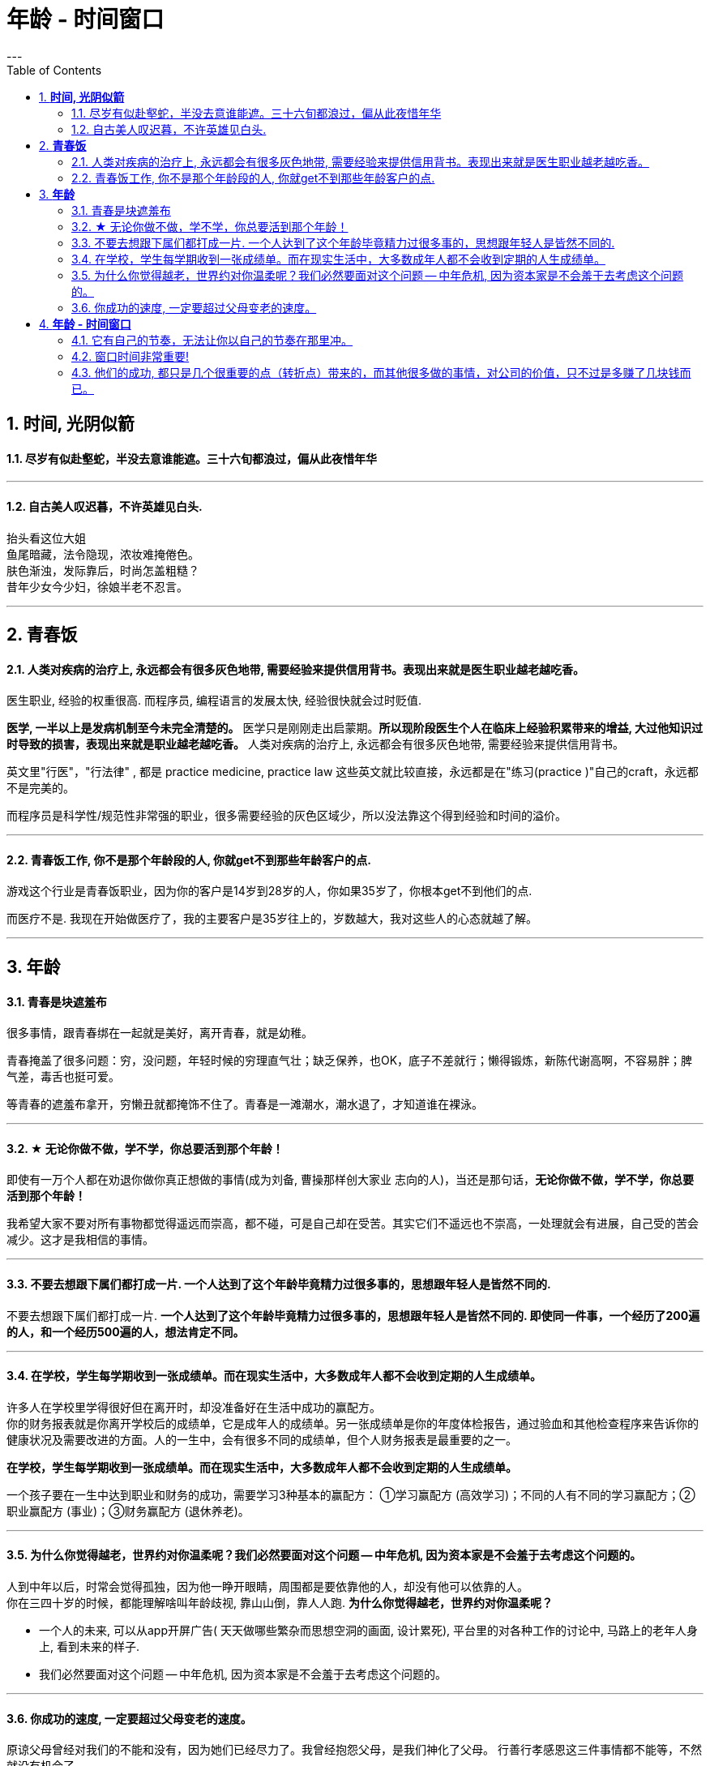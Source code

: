 
= 年龄 - 时间窗口
:toc:
:sectnums:
---

== *时间, 光阴似箭*

==== 尽岁有似赴壑蛇，半没去意谁能遮。三十六旬都浪过，偏从此夜惜年华

---

==== 自古美人叹迟暮，不许英雄见白头.

抬头看这位大姐   +
鱼尾暗藏，法令隐现，浓妆难掩倦色。   +
肤色渐浊，发际靠后，时尚怎盖粗糙？   +
昔年少女今少妇，徐娘半老不忍言。


---


== *青春饭*

==== 人类对疾病的治疗上, 永远都会有很多灰色地带, 需要经验来提供信用背书。表现出来就是医生职业越老越吃香。


医生职业, 经验的权重很高. 而程序员, 编程语言的发展太快, 经验很快就会过时贬值.

**医学, 一半以上是发病机制至今未完全清楚的。** 医学只是刚刚走出启蒙期。**所以现阶段医生个人在临床上经验积累带来的增益, 大过他知识过时导致的损害，表现出来就是职业越老越吃香。** 人类对疾病的治疗上, 永远都会有很多灰色地带, 需要经验来提供信用背书。

英文里"行医"，"行法律" , 都是 practice medicine, practice law 这些英文就比较直接，永远都是在"练习(practice )"自己的craft，永远都不是完美的。

而程序员是科学性/规范性非常强的职业，很多需要经验的灰色区域少，所以没法靠这个得到经验和时间的溢价。

---

==== 青春饭工作, 你不是那个年龄段的人, 你就get不到那些年龄客户的点.

游戏这个行业是青春饭职业，因为你的客户是14岁到28岁的人，你如果35岁了，你根本get不到他们的点.

而医疗不是. 我现在开始做医疗了，我的主要客户是35岁往上的，岁数越大，我对这些人的心态就越了解。


---

== *年龄*

==== 青春是块遮羞布

很多事情，跟青春绑在一起就是美好，离开青春，就是幼稚。

青春掩盖了很多问题：穷，没问题，年轻时候的穷理直气壮；缺乏保养，也OK，底子不差就行；懒得锻炼，新陈代谢高啊，不容易胖；脾气差，毒舌也挺可爱。

等青春的遮羞布拿开，穷懒丑就都掩饰不住了。青春是一滩潮水，潮水退了，才知道谁在裸泳。


---

==== ★ 无论你做不做，学不学，你总要活到那个年龄！

即使有一万个人都在劝退你做你真正想做的事情(成为刘备, 曹操那样创大家业 志向的人)，当还是那句话，*无论你做不做，学不学，你总要活到那个年龄！*

我希望大家不要对所有事物都觉得遥远而崇高，都不碰，可是自己却在受苦。其实它们不遥远也不崇高，一处理就会有进展，自己受的苦会减少。这才是我相信的事情。

---

==== 不要去想跟下属们都打成一片. 一个人达到了这个年龄毕竟精力过很多事的，思想跟年轻人是皆然不同的.

不要去想跟下属们都打成一片. *一个人达到了这个年龄毕竟精力过很多事的，思想跟年轻人是皆然不同的. 即使同一件事，一个经历了200遍的人，和一个经历500遍的人，想法肯定不同。*

---

==== 在学校，学生每学期收到一张成绩单。而在现实生活中，大多数成年人都不会收到定期的人生成绩单。

许多人在学校里学得很好但在离开时，却没准备好在生活中成功的赢配方。 +
你的财务报表就是你离开学校后的成绩单，它是成年人的成绩单。另一张成绩单是你的年度体检报告，通过验血和其他检查程序来告诉你的健康状况及需要改进的方面。人的一生中，会有很多不同的成绩单，但个人财务报表是最重要的之一。

*在学校，学生每学期收到一张成绩单。而在现实生活中，大多数成年人都不会收到定期的人生成绩单。*

一个孩子要在一生中达到职业和财务的成功，需要学习3种基本的赢配方： ①学习赢配方 (高效学习)；不同的人有不同的学习赢配方；②职业赢配方 (事业)；③财务赢配方 (退休养老)。

---

==== 为什么你觉得越老，世界约对你温柔呢？我们必然要面对这个问题 -- 中年危机, 因为资本家是不会羞于去考虑这个问题的。

人到中年以后，时常会觉得孤独，因为他一睁开眼睛，周围都是要依靠他的人，却没有他可以依靠的人。 +
你在三四十岁的时候，都能理解啥叫年龄歧视, 靠山山倒，靠人人跑.   **为什么你觉得越老，世界约对你温柔呢？**

- 一个人的未来, 可以从app开屏广告( 天天做哪些繁杂而思想空洞的画面, 设计累死), 平台里的对各种工作的讨论中, 马路上的老年人身上, 看到未来的样子.

- 我们必然要面对这个问题 -- 中年危机, 因为资本家是不会羞于去考虑这个问题的。

---


==== 你成功的速度, 一定要超过父母变老的速度。

原谅父母曾经对我们的不能和没有，因为她们已经尽力了。我曾经抱怨父母，是我们神化了父母。
行善行孝感恩这三件事情都不能等，不然就没有机会了。

---

== *年龄 - 时间窗口*

==== 它有自己的节奏，无法让你以自己的节奏在那里冲。

她们为什么焦虑?  在单位，年龄对她们的压迫感比男人大约提前了5年。  +
虽然副科男女年龄杠子都划到35岁以下，但竞聘正科，男的划在42岁以下，女的就非得37岁以下，副处、正处、副厅…男女也都有5年的落差。   +
对于她们来说，要想实现理想，就得用比我们男人短5年的时间去跑完这段路。

**它有自己的节奏，无法让你以自己的节奏在那里冲。 **

面对新人，他们的到来，除了提醒你这里更拥挤了，更是提醒你已经不年轻了。

---

==== 窗口时间非常重要!

- 我一个朋友，在审计部门做函证工作。    +
他第一年拿了全组最高分。因为他第一年的表现突出， +
第二年又让他负责函证，又拿到了全组最高分。 +
第三年，同级小伙伴都开始能独立做一些审计项目的时候，这个朋友却发现自己“失业”了，没有哪个项目会用一个工作第三年的高级审计师，来负责函证. (窗口期已经被关闭)
+
**作为公司和领导，他们没有义务对员工的职业发展负责。**


- 第一年来公司的时候，因为表现好，就做了新的业务， +
第二年公司又搞了个类似的大项目，因为我有经验，又让我去. 结果当年度，**欣赏我的项目组组长离职了，公司的领导也换了， +
等我回到原来的岗位时, 一切都变了**，新业务线收回到总部新成立的部门，调了两个关系户上去。 回到原来的岗位，**各业务线都有了新的负责人，也没有我的位置了。**

---

==== 他们的成功, 都只是几个很重要的点（转折点）带来的，而其他很多做的事情，对公司的价值，只不过是多赚了几块钱而已。

若干年之后，当你再回头去看的时候，你会发现，其实已知的一线二线互联网公司，**他们的成功都只是几个很重要的点（转折点），那几个点就能决定他们的成功，而其他很多做的事情，最终对这个公司的价值，只不过是多赚了几块钱。**

回头去看一下腾讯、阿里，你会发现他们虽然是几千亿的公司，但是**过去十几二十年，腾讯和阿里很多工作也只是锦上添花，也许只要踩对几步，或者抓住几个个点就可以做成这样子。 ** 即, 你这个点如果踩对了(人生转折点, 上岸)，就可以成为一家伟大的公司。

从这个角度思考问题，我们就会发现，**其中最重要的是两个字——节奏，即你要在合适的时候做合适的事情。(不能错过窗口期)**

所以, 过去有很多的看法，当它过了六年八年你再去看的时候，意义并没有我们当初想象的那么大。


---
